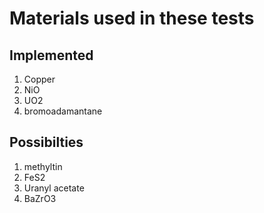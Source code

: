* Materials used in these tests

** Implemented

1. Copper
2. NiO
3. UO2
4. bromoadamantane

** Possibilties

1. methyltin
2. FeS2
3. Uranyl acetate
4. BaZrO3
